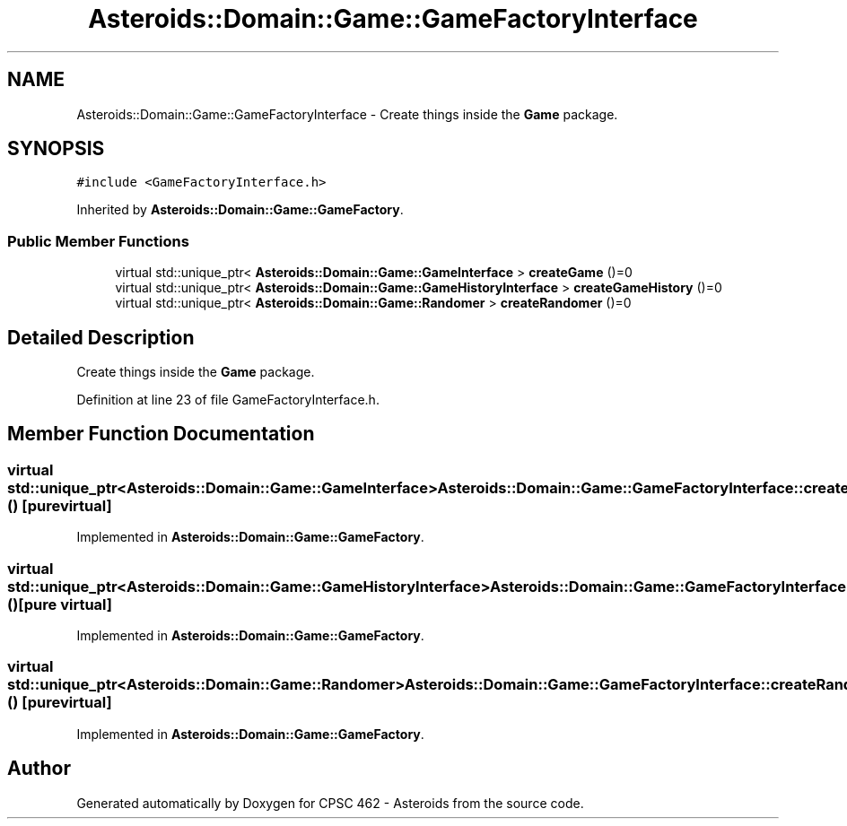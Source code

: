 .TH "Asteroids::Domain::Game::GameFactoryInterface" 3 "Fri Dec 14 2018" "CPSC 462 - Asteroids" \" -*- nroff -*-
.ad l
.nh
.SH NAME
Asteroids::Domain::Game::GameFactoryInterface \- Create things inside the \fBGame\fP package\&.  

.SH SYNOPSIS
.br
.PP
.PP
\fC#include <GameFactoryInterface\&.h>\fP
.PP
Inherited by \fBAsteroids::Domain::Game::GameFactory\fP\&.
.SS "Public Member Functions"

.in +1c
.ti -1c
.RI "virtual std::unique_ptr< \fBAsteroids::Domain::Game::GameInterface\fP > \fBcreateGame\fP ()=0"
.br
.ti -1c
.RI "virtual std::unique_ptr< \fBAsteroids::Domain::Game::GameHistoryInterface\fP > \fBcreateGameHistory\fP ()=0"
.br
.ti -1c
.RI "virtual std::unique_ptr< \fBAsteroids::Domain::Game::Randomer\fP > \fBcreateRandomer\fP ()=0"
.br
.in -1c
.SH "Detailed Description"
.PP 
Create things inside the \fBGame\fP package\&. 
.PP
Definition at line 23 of file GameFactoryInterface\&.h\&.
.SH "Member Function Documentation"
.PP 
.SS "virtual std::unique_ptr<\fBAsteroids::Domain::Game::GameInterface\fP> Asteroids::Domain::Game::GameFactoryInterface::createGame ()\fC [pure virtual]\fP"

.PP
Implemented in \fBAsteroids::Domain::Game::GameFactory\fP\&.
.SS "virtual std::unique_ptr<\fBAsteroids::Domain::Game::GameHistoryInterface\fP> Asteroids::Domain::Game::GameFactoryInterface::createGameHistory ()\fC [pure virtual]\fP"

.PP
Implemented in \fBAsteroids::Domain::Game::GameFactory\fP\&.
.SS "virtual std::unique_ptr<\fBAsteroids::Domain::Game::Randomer\fP> Asteroids::Domain::Game::GameFactoryInterface::createRandomer ()\fC [pure virtual]\fP"

.PP
Implemented in \fBAsteroids::Domain::Game::GameFactory\fP\&.

.SH "Author"
.PP 
Generated automatically by Doxygen for CPSC 462 - Asteroids from the source code\&.

